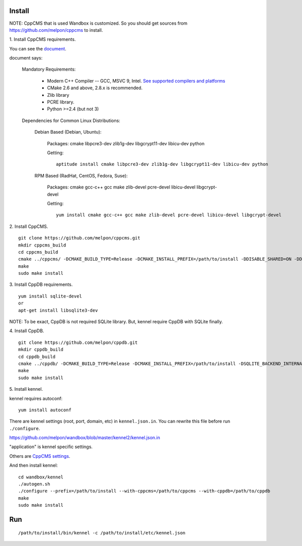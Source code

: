 Install
=======

NOTE: CppCMS that is used Wandbox is customized.
So you should get sources from https://github.com/melpon/cppcms to install.

\1. Install CppCMS requirements.

You can see the `document <http://cppcms.com/wikipp/en/page/cppcms_1x_build>`_.

document says:

  Mandatory Requirements:

    - Modern C++ Compiler -- GCC, MSVC 9, Intel. `See supported compilers and platforms <http://cppcms.com/wikipp/en/page/cppcms_1x_platforms>`_
    - CMake 2.6 and above, 2.8.x is recommended.
    - Zlib library
    - PCRE library.
    - Python >=2.4 (but not 3)

  Dependencies for Common Linux Distributions:

    Debian Based (Debian, Ubuntu):

      Packages: cmake libpcre3-dev zlib1g-dev libgcrypt11-dev libicu-dev python

      Getting:

      ::

        aptitude install cmake libpcre3-dev zlib1g-dev libgcrypt11-dev libicu-dev python

    RPM Based (RadHat, CentOS, Fedora, Suse):

      Packages: cmake gcc-c++ gcc make zlib-devel pcre-devel libicu-devel libgcrypt-devel

      Getting:

      ::

        yum install cmake gcc-c++ gcc make zlib-devel pcre-devel libicu-devel libgcrypt-devel

\2. Install CppCMS.

::

  git clone https://github.com/melpon/cppcms.git
  mkdir cppcms_build
  cd cppcms_build
  cmake ../cppcms/ -DCMAKE_BUILD_TYPE=Release -DCMAKE_INSTALL_PREFIX=/path/to/install -DDISABLE_SHARED=ON -DDISABLE_SCGI=ON -DDISABLE_ICU_LOCALE=ON -DDISABLE_TCPCACHE=ON
  make
  sudo make install

\3. Install CppDB requirements.

::

  yum install sqlite-devel
  or
  apt-get install libsqlite3-dev

NOTE: To be exact, CppDB is not required SQLite library. But, kennel require CppDB with SQLite finally.

\4. Install CppDB.

::

  git clone https://github.com/melpon/cppdb.git
  mkdir cppdb_build
  cd cppdb_build
  cmake ../cppdb/ -DCMAKE_BUILD_TYPE=Release -DCMAKE_INSTALL_PREFIX=/path/to/install -DSQLITE_BACKEND_INTERNAL=ON -DDISABLE_MYSQL=ON -DDISABLE_PQ=ON -DDISABLE_ODBC=ON
  make
  sudo make install

\5. Install kennel.

kennel requires autoconf::

  yum install autoconf

There are kennel settings (root, port, domain, etc) in ``kennel.json.in``.
You can rewrite this file before run ``./configure``.

https://github.com/melpon/wandbox/blob/master/kennel2/kennel.json.in

"application" is kennel specific settings.

Others are `CppCMS settings <http://cppcms.com/wikipp/en/page/cppcms_1x_config>`_.

And then install kennel::

  cd wandbox/kennel
  ./autogen.sh
  ./configure --prefix=/path/to/install --with-cppcms=/path/to/cppcms --with-cppdb=/path/to/cppdb
  make
  sudo make install

Run
====

::

  /path/to/install/bin/kennel -c /path/to/install/etc/kennel.json
